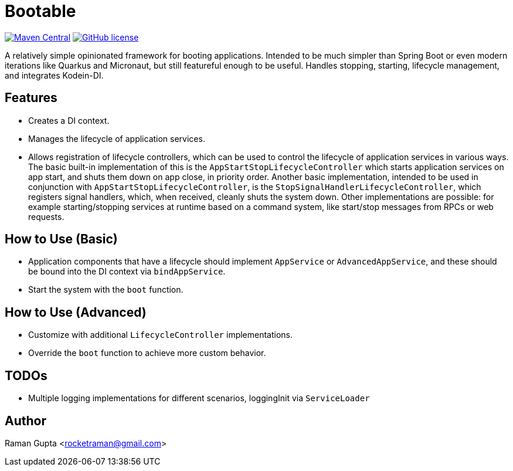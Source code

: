 = Bootable

image:https://img.shields.io/maven-central/v/com.github.rocketraman.bootable/boot[Maven Central,link="https://search.maven.org/search?q=g:com.github.rocketraman.bootable"]
image:https://img.shields.io/github/license/rocketraman/bootable["GitHub license",link="https://github.com/rocketraman/bootable"]

A relatively simple opinionated framework for booting applications.
Intended to be much simpler than Spring Boot or even modern iterations like Quarkus and Micronaut, but still featureful enough to be useful.
Handles stopping, starting, lifecycle management, and integrates Kodein-DI.

== Features

* Creates a DI context.
* Manages the lifecycle of application services.
* Allows registration of lifecycle controllers, which can be used to control the lifecycle of application services in various ways.
The basic built-in implementation of this is the `AppStartStopLifecycleController` which starts application services on app start, and shuts them down on app close, in priority order.
Another basic implementation, intended to be used in conjunction with `AppStartStopLifecycleController`, is the `StopSignalHandlerLifecycleController`, which registers signal handlers, which, when received, cleanly shuts the system down.
Other implementations are possible: for example starting/stopping services at runtime based on a command system, like start/stop messages from RPCs or web requests.

== How to Use (Basic)

* Application components that have a lifecycle should implement `AppService` or `AdvancedAppService`, and these should be bound into the DI context via `bindAppService`.
* Start the system with the `boot` function.

== How to Use (Advanced)

* Customize with additional `LifecycleController` implementations.
* Override the `boot` function to achieve more custom behavior.

== TODOs

* Multiple logging implementations for different scenarios, loggingInit via `ServiceLoader`

== Author

Raman Gupta <rocketraman@gmail.com>
